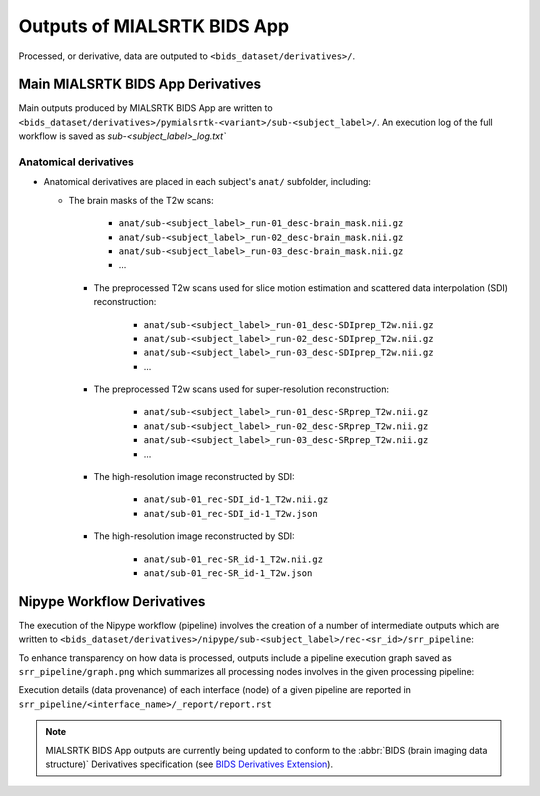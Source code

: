 *****************************************
Outputs of MIALSRTK BIDS App
*****************************************

Processed, or derivative, data are outputed to ``<bids_dataset/derivatives>/``. 

Main MIALSRTK BIDS App Derivatives
==========================================

Main outputs produced by MIALSRTK BIDS App are written to ``<bids_dataset/derivatives>/pymialsrtk-<variant>/sub-<subject_label>/``. An execution log of the full workflow is saved as `sub-<subject_label>_log.txt``

Anatomical derivatives
------------------------
* Anatomical derivatives are placed in each subject's ``anat/`` subfolder, including:

  * The brain masks of the T2w scans:

        - ``anat/sub-<subject_label>_run-01_desc-brain_mask.nii.gz``
        - ``anat/sub-<subject_label>_run-02_desc-brain_mask.nii.gz``
        - ``anat/sub-<subject_label>_run-03_desc-brain_mask.nii.gz``
        - ...

    * The preprocessed T2w scans used for slice motion estimation and scattered data interpolation (SDI) reconstruction:

        - ``anat/sub-<subject_label>_run-01_desc-SDIprep_T2w.nii.gz``
        - ``anat/sub-<subject_label>_run-02_desc-SDIprep_T2w.nii.gz``
        - ``anat/sub-<subject_label>_run-03_desc-SDIprep_T2w.nii.gz``
        - ...
        
    * The preprocessed T2w scans used for super-resolution reconstruction:

        - ``anat/sub-<subject_label>_run-01_desc-SRprep_T2w.nii.gz``
        - ``anat/sub-<subject_label>_run-02_desc-SRprep_T2w.nii.gz``
        - ``anat/sub-<subject_label>_run-03_desc-SRprep_T2w.nii.gz``
        - ...
       
        
    * The high-resolution image reconstructed by SDI:

        - ``anat/sub-01_rec-SDI_id-1_T2w.nii.gz``
        - ``anat/sub-01_rec-SDI_id-1_T2w.json``
        
    * The high-resolution image reconstructed by SDI:

        - ``anat/sub-01_rec-SR_id-1_T2w.nii.gz``
        - ``anat/sub-01_rec-SR_id-1_T2w.json``


Nipype Workflow Derivatives
==========================================

The execution of the Nipype workflow (pipeline) involves the creation of a number of intermediate outputs which are written to ``<bids_dataset/derivatives>/nipype/sub-<subject_label>/rec-<sr_id>/srr_pipeline``: 

.. image:: images/nipype_wf_derivatives.png
    :width: 888
    :align: center

To enhance transparency on how data is processed, outputs include a pipeline execution graph saved as ``srr_pipeline/graph.png`` which summarizes all processing nodes involves in the given processing pipeline:

.. image:: images/nipype_wf_graph.png
    :width: 888
    :align: center

Execution details (data provenance) of each interface (node) of a given pipeline are reported in ``srr_pipeline/<interface_name>/_report/report.rst``

.. image:: images/nipype_node_report.png
    :width: 888
    :align: center

.. note:: MIALSRTK BIDS App outputs are currently being updated to conform to the :abbr:`BIDS (brain imaging data structure)` Derivatives specification (see `BIDS Derivatives Extension <https://bids-specification.readthedocs.io/en/v1.4.0/>`_). 
